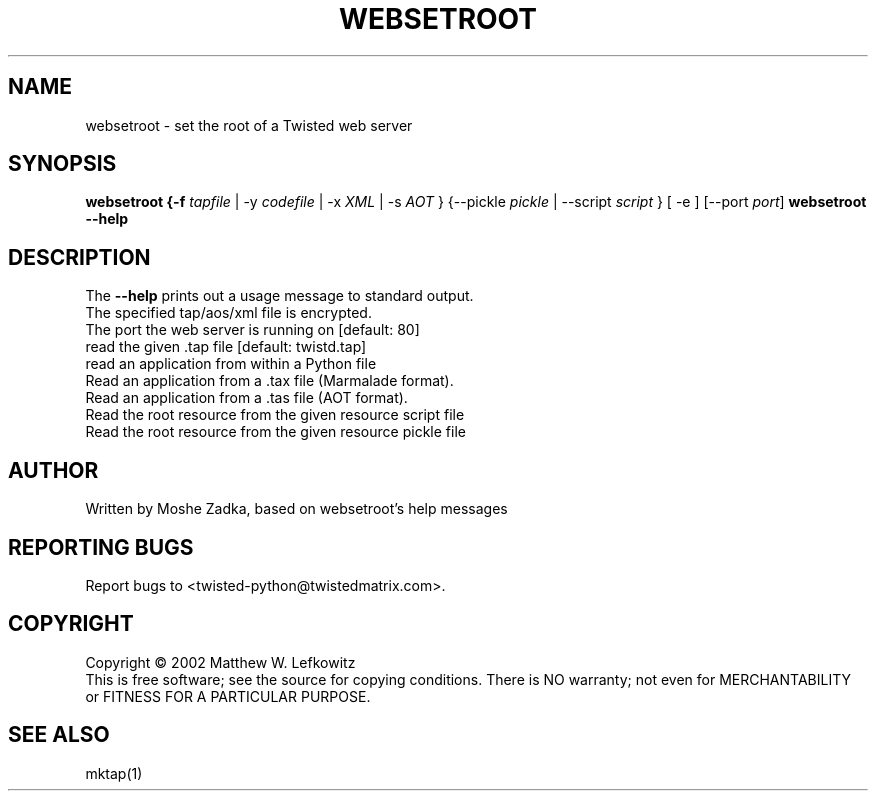 .TH WEBSETROOT "1" "October 2002" "" ""
.SH NAME
websetroot \- set the root of a Twisted web server
.SH SYNOPSIS
.B websetroot {-f \fItapfile\fR | -y \fIcodefile\fR | -x \fIXML\fR | -s \fIAOT\fR } {--pickle \fIpickle\fR | --script \fIscript\fR } [ -e ] [--port \fIport\fR]
.B websetroot --help
.SH DESCRIPTION
.PP
The \fB\--help\fR prints out a usage message to standard output.
.TP \fB-e\fR, \fB--encrypted\fR
The specified tap/aos/xml file is encrypted.
.TP \fB-p\fR, \fB--port\fR <port>
The port the web server is running on [default: 80]
.TP \fB-f\fR, \fB--file\fR <file>
read the given .tap file [default: twistd.tap]
.TP \fB-y\fR, \fB--python\fR <file>
read an application from within a Python file
.TP \fB-x\fR, \fB--xml\fR <file>
Read an application from a .tax file (Marmalade format).
.TP \fB-s\fR, \fB--source\fR <file>
Read an application from a .tas file (AOT format).
.TP \fB--script\fR <file>
Read the root resource from the given resource script file
.TP \fB--pickle\fR <file>
Read the root resource from the given resource pickle file
.SH AUTHOR
Written by Moshe Zadka, based on websetroot's help messages
.SH "REPORTING BUGS"
Report bugs to <twisted-python@twistedmatrix.com>.
.SH COPYRIGHT
Copyright \(co 2002 Matthew W. Lefkowitz
.br
This is free software; see the source for copying conditions.  There is NO
warranty; not even for MERCHANTABILITY or FITNESS FOR A PARTICULAR PURPOSE.
.SH "SEE ALSO"
mktap(1)
